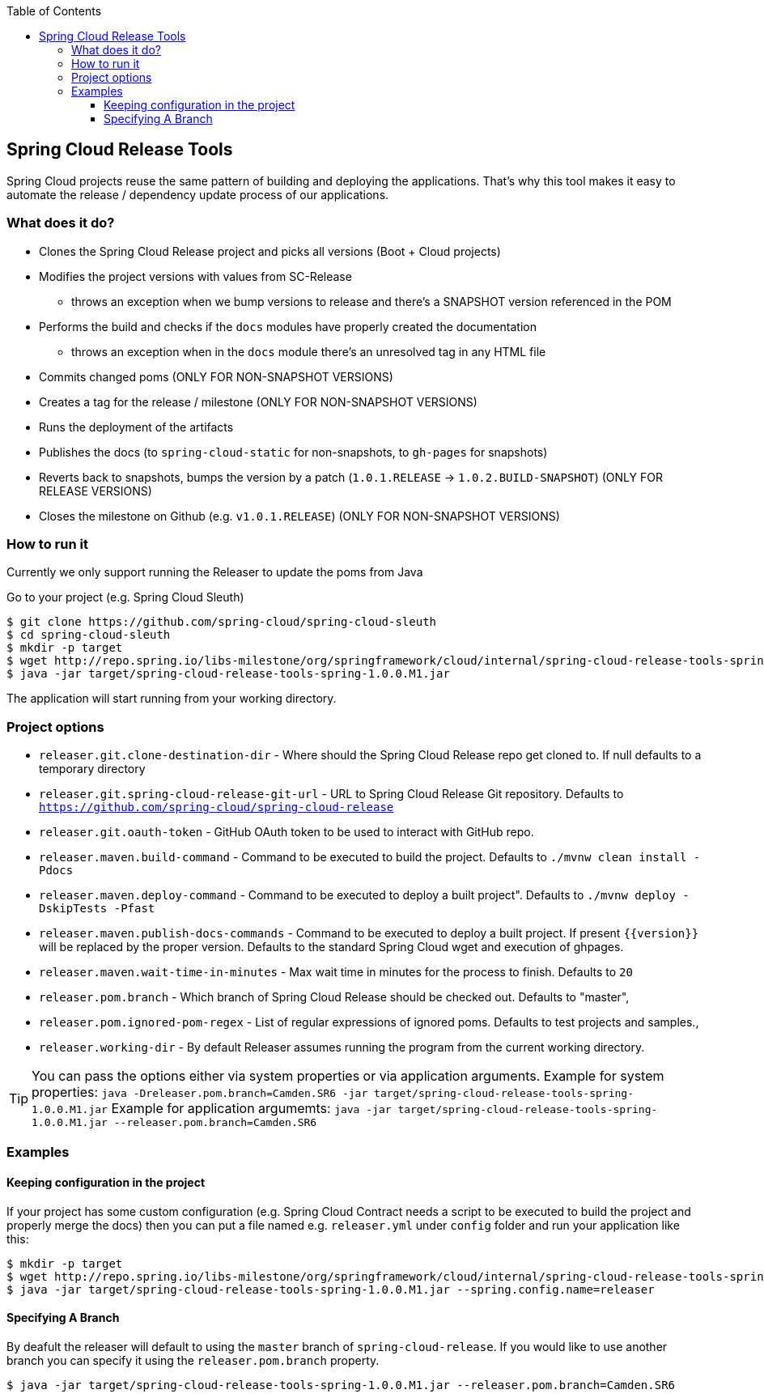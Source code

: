 :github-tag: master
:org: spring-cloud
:repo: spring-cloud-release-tools
:github-repo: {org}/{repo}
:github-raw: http://raw.github.com/{github-repo}/{github-tag}
:github-code: http://github.com/{github-repo}/tree/{github-tag}
:toc: left
:toclevels: 8
:nofooter:

== Spring Cloud Release Tools

Spring Cloud projects reuse the same pattern of building and deploying the applications. That's
why this tool makes it easy to automate the release / dependency update process of our applications.

=== What does it do?

- Clones the Spring Cloud Release project and picks all versions (Boot + Cloud projects)
- Modifies the project versions with values from SC-Release
  * throws an exception when we bump versions to release and there's a SNAPSHOT version referenced in the POM
- Performs the build and checks if the `docs` modules have properly created the documentation
  * throws an exception when in the `docs` module there's an unresolved tag in any HTML file
- Commits changed poms (ONLY FOR NON-SNAPSHOT VERSIONS)
- Creates a tag for the release / milestone (ONLY FOR NON-SNAPSHOT VERSIONS)
- Runs the deployment of the artifacts
- Publishes the docs (to `spring-cloud-static` for non-snapshots, to `gh-pages` for snapshots)
- Reverts back to snapshots, bumps the version by a patch (`1.0.1.RELEASE` -> `1.0.2.BUILD-SNAPSHOT`) (ONLY FOR RELEASE VERSIONS)
- Closes the milestone on Github (e.g. `v1.0.1.RELEASE`) (ONLY FOR NON-SNAPSHOT VERSIONS)

=== How to run it

Currently we only support running the Releaser to update the poms from Java

Go to your project (e.g. Spring Cloud Sleuth)

[source,bash]
----
$ git clone https://github.com/spring-cloud/spring-cloud-sleuth
$ cd spring-cloud-sleuth
$ mkdir -p target
$ wget http://repo.spring.io/libs-milestone/org/springframework/cloud/internal/spring-cloud-release-tools-spring/1.0.0.M1/spring-cloud-release-tools-spring-1.0.0.M1.jar -O target/spring-cloud-release-tools-spring-1.0.0.M1.jar
$ java -jar target/spring-cloud-release-tools-spring-1.0.0.M1.jar
----

The application will start running from your working directory.

=== Project options

- `releaser.git.clone-destination-dir` - Where should the Spring Cloud Release repo get cloned to. If null defaults to a temporary directory
- `releaser.git.spring-cloud-release-git-url` - URL to Spring Cloud Release Git repository. Defaults to `https://github.com/spring-cloud/spring-cloud-release`
- `releaser.git.oauth-token` - GitHub OAuth token to be used to interact with GitHub repo.
- `releaser.maven.build-command` - Command to be executed to build the project. Defaults to `./mvnw clean install -Pdocs`
- `releaser.maven.deploy-command` - Command to be executed to deploy a built project". Defaults to `./mvnw deploy -DskipTests -Pfast`
- `releaser.maven.publish-docs-commands` - Command to be executed to deploy a built project. If present `{{version}}` will be replaced by the proper version.
Defaults to the standard Spring Cloud wget and execution of ghpages.
- `releaser.maven.wait-time-in-minutes` - Max wait time in minutes for the process to finish. Defaults to `20`
- `releaser.pom.branch` - Which branch of Spring Cloud Release should be checked out. Defaults to "master",
- `releaser.pom.ignored-pom-regex` - List of regular expressions of ignored poms. Defaults to test projects and samples.,
- `releaser.working-dir` - By default Releaser assumes running the program from the current working directory.

TIP: You can pass the options either via system properties or via application arguments.
Example for system properties: `java -Dreleaser.pom.branch=Camden.SR6 -jar target/spring-cloud-release-tools-spring-1.0.0.M1.jar`
Example for application argumemts: `java -jar target/spring-cloud-release-tools-spring-1.0.0.M1.jar --releaser.pom.branch=Camden.SR6`

=== Examples

==== Keeping configuration in the project

If your project has some custom configuration (e.g. Spring Cloud Contract needs a script to be executed
to build the project and properly merge the docs) then you can put a file named e.g. `releaser.yml` under `config`
folder and run your application like this:

[source,bash]
----
$ mkdir -p target
$ wget http://repo.spring.io/libs-milestone/org/springframework/cloud/internal/spring-cloud-release-tools-spring/1.0.0.M1/spring-cloud-release-tools-spring-1.0.0.M1.jar -O target/spring-cloud-release-tools-spring-1.0.0.M1.jar
$ java -jar target/spring-cloud-release-tools-spring-1.0.0.M1.jar --spring.config.name=releaser
----

==== Specifying A Branch

By deafult the releaser will default to using the `master` branch of `spring-cloud-release`.
If you would like to use another branch you can specify it using the `releaser.pom.branch` property.

[source,bash]
----
$ java -jar target/spring-cloud-release-tools-spring-1.0.0.M1.jar --releaser.pom.branch=Camden.SR6
----
